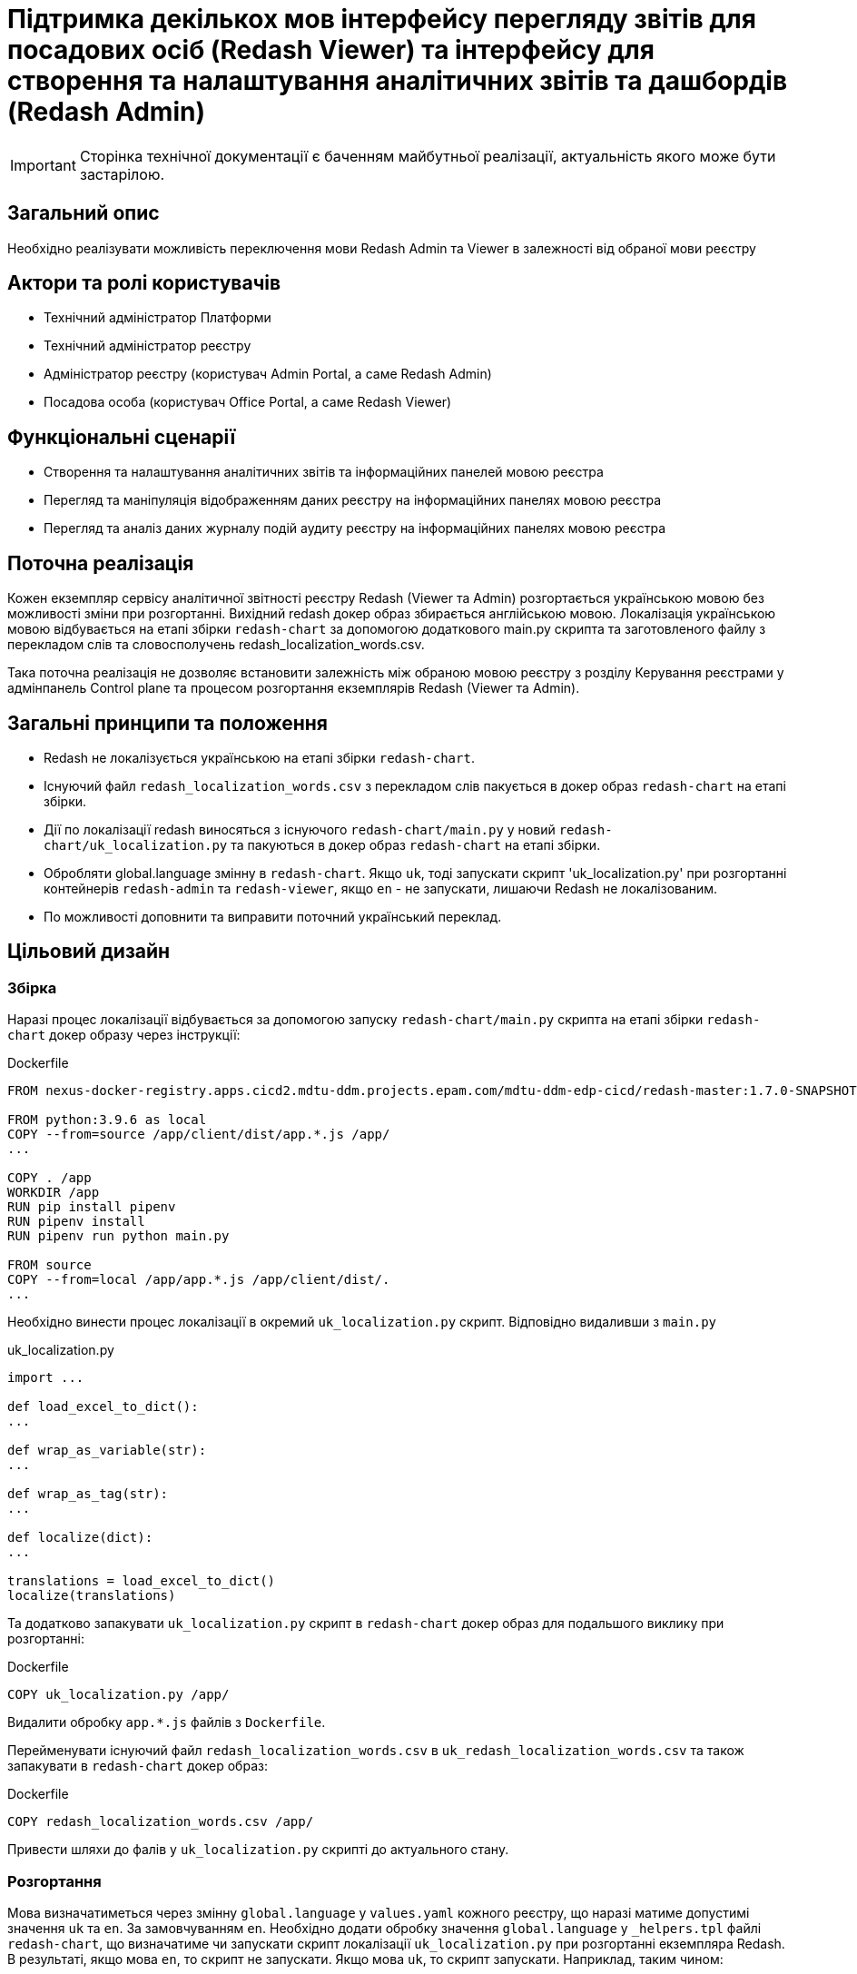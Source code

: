 = Підтримка декількох мов інтерфейсу перегляду звітів для посадових осіб (Redash Viewer) та інтерфейсу для створення та налаштування аналітичних звітів та дашбордів (Redash Admin)

[IMPORTANT]
--
Сторінка технічної документації є баченням майбутньої реалізації, актуальність якого може бути застарілою.
--

== Загальний опис

Необхідно реалізувати можливість переключення мови Redash Admin та Viewer в залежності від обраної мови реєстру

== Актори та ролі користувачів
* Технічний адміністратор Платформи
* Технічний адміністратор реєстру
* Адміністратор реєстру (користувач Admin Portal, а саме Redash Admin)
* Посадова особа (користувач Office Portal, а саме Redash Viewer)

== Функціональні сценарії
* Cтворення та налаштування аналітичних звітів та інформаційних панелей мовою реєстра
* Перегляд та маніпуляція відображенням даних реєстру на інформаційних панелях мовою реєстра
* Перегляд та аналіз даних журналу подій аудиту реєстру на інформаційних панелях мовою реєстра

== Поточна реалізація

Кожен екземпляр сервісу аналітичної звітності реєстру Redash (Viewer та Admin) розгортається українською мовою без можливості зміни при розгортанні.
Вихідний redash докер образ збирається англійською мовою.
Локалізація українською мовою відбувається на етапі збірки `redash-chart` за допомогою додаткового main.py скрипта та заготовленого файлу з перекладом слів та словосполучень redash_localization_words.csv.

Така поточна реалізація не дозволяє встановити залежність між обраною мовою реєстру з розділу Керування реєстрами у адмінпанель Control plane та процесом розгортання екземплярів Redash (Viewer та Admin).

== Загальні принципи та положення

* Redash не локалізується українською на етапі збірки `redash-chart`.
* Існуючий файл `redash_localization_words.csv` з перекладом слів пакується в докер образ `redash-chart` на етапі збірки.
* Дії по локалізації redash виносяться з існуючого `redash-chart/main.py` у новий `redash-chart/uk_localization.py` та пакуються в докер образ `redash-chart` на етапі збірки.
* Обробляти global.language змінну в `redash-chart`. Якщо `uk`, тоді запускати скрипт 'uk_localization.py' при розгортанні контейнерів `redash-admin` та `redash-viewer`, якщо `en` - не запускати, лишаючи Redash не локалізованим.
* По можливості доповнити та виправити поточний український переклад.

== Цільовий дизайн

=== Збірка

Наразі процес локалізації відбувається за допомогою запуску `redash-chart/main.py` скрипта на етапі збірки `redash-chart` докер образу через інструкції:

.Dockerfile
[source,bash]
----
FROM nexus-docker-registry.apps.cicd2.mdtu-ddm.projects.epam.com/mdtu-ddm-edp-cicd/redash-master:1.7.0-SNAPSHOT.30 as source

FROM python:3.9.6 as local
COPY --from=source /app/client/dist/app.*.js /app/
...

COPY . /app
WORKDIR /app
RUN pip install pipenv
RUN pipenv install
RUN pipenv run python main.py

FROM source
COPY --from=local /app/app.*.js /app/client/dist/.
...
----

Необхідно винести процес локалізації в окремий `uk_localization.py` скрипт. Відповідно видаливши з `main.py`

.uk_localization.py
[source,python]
----
import ...

def load_excel_to_dict():
...

def wrap_as_variable(str):
...

def wrap_as_tag(str):
...

def localize(dict):
...

translations = load_excel_to_dict()
localize(translations)
----

Та додатково запакувати `uk_localization.py` скрипт в `redash-chart` докер образ для подальшого виклику при розгортанні:

.Dockerfile
[source,bash]
----
COPY uk_localization.py /app/
----

Видалити обробку `app.*.js` файлів з `Dockerfile`.

Перейменувати існуючий файл `redash_localization_words.csv` в `uk_redash_localization_words.csv` та також запакувати в `redash-chart` докер образ:

.Dockerfile
[source,bash]
----
COPY redash_localization_words.csv /app/
----

Привести шляхи до фалів у `uk_localization.py` скрипті до актуального стану.

=== Розгортання

Мова визначатиметься через змінну `global.language` у `values.yaml` кожного реєстру, що наразі матиме допустимі значення `uk` та `en`. За замовчуванням `en`.
Необхідно додати обробку значення `global.language` у `_helpers.tpl` файлі `redash-chart`, що визначатиме чи запускати скрипт локалізації `uk_localization.py` при розгортанні екземпляра Redash.
В результаті, якщо мова `en`, то скрипт не запускати. Якщо мова `uk`, то скрипт запускати. Наприклад, таким чином:

.admin-server-deployment.yaml
[source,yaml]
----
apiVersion: apps/v1
kind: Deployment
...
spec:
...
  containers:
  ...
      command: ["/bin/sh"]
      args: ["-c", "python ./uk_localization.py && . /config/dynamicenv.sh && /app/bin/docker-entrypoint server"]
----

Отже, при зміні мови реєстру через Адмінпанель Control-plane буде створений новий запит на оновлення, що призведе до зміни параметру `global.language` у `values.yaml` та перерозгорне екземпляри `redash-admin` та `redash-viewer` із актуальним значенням.

== Компоненти системи та їх призначення в рамках дизайну рішення

У даному розділі наведено перелік компонент системи, які задіяні або потребують змін в рамках реалізації дизайну.

|===
|Підсистема|Компонент|Модуль|Опис змін

|Підсистема аналітичної звітності реєстру
|*redash-viewer*
.2+|https://gerrit-mdtu-ddm-edp-cicd.apps.cicd2.mdtu-ddm.projects.epam.com/admin/repos/mdtu-ddm/data-architecture/devops-application/redash-chart[gerrit:/mdtu-ddm/data-architecture/devops-application/redash-chart]
.2+|Винесення скриптів локалізації з процесу збірки докер образа на рівень розгортання. Опрацювання варіантів ввімкнення і вимкнення локалізації. Виправлення помилок поточного перекладу.

|Підсистема моделювання регламенту реєстру
|*redash-admin*

|===

== Підтримка зворотної сумісності
За замовчуванням мова локалізації англійська, що може бути задано у `values.yaml` за допомогою встановлення параметру `global.language` в значення `en`.
Для існуючих реєстрів, що не потребують переключення на англійську мову, необхідно встановити `global.language` в значення `uk`.

== Високорівневий план розробки
=== Технічні експертизи
* _DevOps_

=== Попередній план розробки
* Винести процес локалізації в окремий `uk_localization.py` скрипт та запакувати в `redash-chart` докер образ
* Запакувати uk_redash_localization_words.csv файл локалізації в `redash-chart` докер образ
* Прибрати обробку `app.*.js` файлів з `Dockerfile`
* В `_helpers.tpl` `redash-chart` обробляти змінну, що визначає мову на рівні реєстру
* В залежності від мови запускати або ні скрипт `uk_localization.py` через `args` в темплейтах розгортання `redash-admin` та `redash-viewer`
* По можливості доповнити та виправити поточний український переклад

== Поза скоупом
* Адміністратор платформи чи адміністратор реєстру обирає для Redash Admin та/або Viewer мову, відмінну, від мови реєстру
* Адміністратор платформи чи адміністратор реєстру обирає свою індивідуальну мову інтерфейсу
